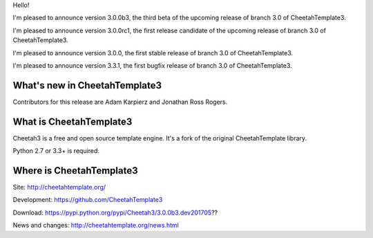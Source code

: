 Hello!

I'm pleased to announce version 3.0.0b3, the third beta of the upcoming
release of branch 3.0 of CheetahTemplate3.

I'm pleased to announce version 3.0.0rc1, the first release candidate
of the upcoming release of branch 3.0 of CheetahTemplate3.

I'm pleased to announce version 3.0.0, the first stable release of branch
3.0 of CheetahTemplate3.

I'm pleased to announce version 3.3.1, the first bugfix release of branch
3.0 of CheetahTemplate3.


What's new in CheetahTemplate3
==============================

Contributors for this release are Adam Karpierz and Jonathan Ross Rogers.


What is CheetahTemplate3
========================

Cheetah3 is a free and open source template engine.
It's a fork of the original CheetahTemplate library.

Python 2.7 or 3.3+ is required.


Where is CheetahTemplate3
=========================

Site:
http://cheetahtemplate.org/

Development:
https://github.com/CheetahTemplate3

Download:
https://pypi.python.org/pypi/Cheetah3/3.0.0b3.dev201705??

News and changes:
http://cheetahtemplate.org/news.html
